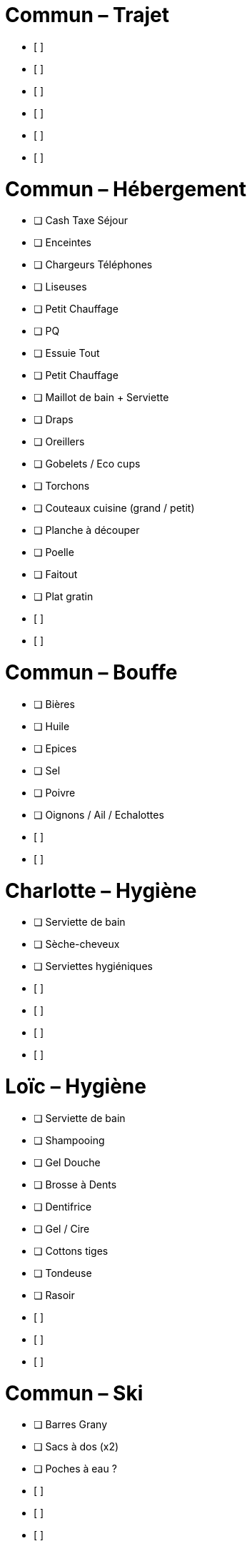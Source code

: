 = Commun – Trajet

* [ ] 
* [ ] 
* [ ] 
* [ ] 
* [ ] 
* [ ] 

= Commun – Hébergement

* [ ] Cash Taxe Séjour
* [ ] Enceintes
* [ ] Chargeurs Téléphones
* [ ] Liseuses
* [ ] Petit Chauffage
* [ ] PQ
* [ ] Essuie Tout
* [ ] Petit Chauffage
* [ ] Maillot de bain + Serviette
* [ ] Draps
* [ ] Oreillers
* [ ] Gobelets / Eco cups
* [ ] Torchons
* [ ] Couteaux cuisine (grand / petit)
* [ ] Planche à découper
* [ ] Poelle
* [ ] Faitout
* [ ] Plat gratin
* [ ] 
* [ ] 

= Commun – Bouffe

* [ ] Bières
* [ ] Huile
* [ ] Epices
* [ ] Sel
* [ ] Poivre
* [ ] Oignons / Ail / Echalottes
* [ ] 
* [ ] 


= Charlotte – Hygiène

* [ ] Serviette de bain
* [ ] Sèche-cheveux
* [ ] Serviettes hygiéniques
* [ ] 
* [ ] 
* [ ] 
* [ ] 

= Loïc – Hygiène

* [ ] Serviette de bain
* [ ] Shampooing
* [ ] Gel Douche
* [ ] Brosse à Dents
* [ ] Dentifrice
* [ ] Gel / Cire
* [ ] Cottons tiges
* [ ] Tondeuse
* [ ] Rasoir
* [ ] 
* [ ] 
* [ ] 

= Commun – Ski

* [ ] Barres Grany
* [ ] Sacs à dos (x2)
* [ ] Poches à eau ?
* [ ] 
* [ ] 
* [ ] 


= Charlotte – Ski

* [ ] Serviette de bain
* [ ] Crème solaire
* [ ] Lipstick solaire
* [ ] Pantalon Ski
* [ ] Manteau
* [ ] Sous pulls
* [ ] Legging technique
* [ ] Chaussettes techniques
* [ ] Boxers techniques
* [ ] T-Shirts techniques
* [ ] Lunettes soleil
* [ ] Masque
* [ ] Bandeau
* [ ] Bonnet
* [ ] 
* [ ] 

= Loïc – Ski

* [ ] Serviette de bain
* [ ] Crème solaire
* [ ] Stick à lèvres
* [ ] Pantalons Ski (x2)
* [ ] Manteau
* [ ] Sous pulls
* [ ] Legging technique
* [ ] Chaussettes techniques
* [ ] Boxers techniques
* [ ] T-Shirts techniques
* [ ] Lunettes soleil
* [ ] Masque
* [ ] Bandeau
* [ ] Bonnet
* [ ] 
* [ ] 
* [ ] 
